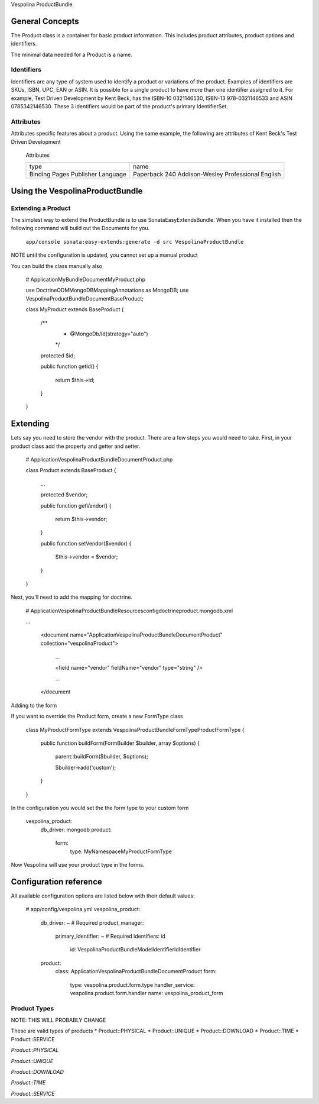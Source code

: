 Vespolina ProductBundle

General Concepts
================

The Product class is a container for basic product information. This includes product attributes, product options and
identifiers.

The minimal data needed for a Product is a name.

Identifiers
-----------

Identifiers are any type of system used to identify a product or variations of the product. Examples of identifiers are
SKUs, ISBN, UPC, EAN or ASIN. It is possible for a single product to have more than one identifier assigned to it. For
example, Test Driven Development by Kent Beck, has the ISBN-10 0321146530, ISBN-13 978-0321146533 and ASIN 0785342146530.
These 3 identifiers would be part of the product's primary IdentifierSet.

Attributes
--------

Attributes specific features about a product. Using the same example, the following are attributes of Kent Beck's Test Driven
Development

   Attributes
   
   +-----------+-----------------------------+
   |  type     | name                        |
   +-----------+-----------------------------+
   | Binding   | Paperback                   |
   | Pages     | 240                         |
   | Publisher | Addison-Wesley Professional |
   | Language  | English                     |
   +-----------+-----------------------------+

   

Using the VespolinaProductBundle
================================

Extending a Product
-------------------

The simplest way to extend the ProductBundle is to use SonataEasyExtendsBundle. When you have it installed then
the following command will build out the Documents for you.

    ``app/console sonata:easy-extends:generate -d src VespolinaProductBundle``

NOTE until the configuration is updated, you cannot set up a manual product

You can build the class manually also

    # Application\MyBundle\Document\MyProduct.php
    
    use Doctrine\ODM\MongoDB\Mapping\Annotations as MongoDB;
    use Vespolina\ProductBundle\Document\BaseProduct;

    class MyProduct extends BaseProduct
    {
        /**
         * @MongoDb/Id(strategy="auto")
         */
        protected $id;

        public function getId()
        {
            return $this->id;
        }
    }


Extending
=========

Lets say you need to store the vendor with the product. There are a few steps you would need to take. First, in your
product class add the property and getter and setter.

    # Application\Vespolina\ProductBundle\Document\Product.php

    class Product extends BaseProduct
    {
        ...

        protected $vendor;

        public function getVendor()
        {
            return $this->vendor;
        }

        public function setVendor($vendor)
        {
            $this->vendor = $vendor;
        }
    }

Next, you'll need to add the mapping for doctrine.

    # Application\Vespolina\ProductBundle\Resources\config\doctrine\product.mongodb.xml

    ...

        <document name="Application\Vespolina\ProductBundle\Document\Product" collection="vespolinaProduct">

            ...

            <field name="vendor" fieldName="vendor" type="string" />

            ...

        </document

Adding to the form

If you want to override the Product form, create a new FormType class

    class MyProductFormType extends Vespolina\ProductBundle\Form\Type\ProductFormType
    {
        public function buildForm(FormBuilder $builder, array $options)
        {
            parent::buildForm($builder, $options);

            $builder->add('custom');
        }

    }

In the configuration you would set the the form type to your custom form

    vespolina_product:
        db_driver: mongodb
        product:
            form:
                type: My\Namespace\MyProductFormType

Now Vespolina will use your product type in the forms.


Configuration reference
=======================

All available configuration options are listed below with their default values:

    # app/config/vespolina.yml
    vespolina_product:
        db_driver:      ~ # Required
        product_manager:
            primary_identifier: ~ # Required
            identifiers: id
                id: Vespolina\ProductBundle\Model\Identifier\IdIdentifier
        product:
            class: Application\Vespolina\ProductBundle\Document\Product
            form:
                type:               vespolina.product.form.type
                handler_service:    vespolina.product.form.handler
                name:               vespolina_product_form


Product Types
-------------

NOTE: THIS WILL PROBABLY CHANGE

These are valid types of products
* Product::PHYSICAL
* Product::UNIQUE
* Product::DOWNLOAD
* Product::TIME
* Product::SERVICE

*Product::PHYSICAL*

*Product::UNIQUE*

*Product::DOWNLOAD*

*Product::TIME*

*Product::SERVICE*
